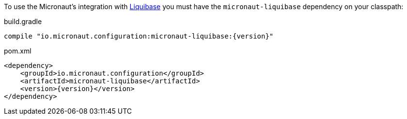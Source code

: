 To use the Micronaut's integration with http://www.liquibase.org[Liquibase] you must have the `micronaut-liquibase`
dependency on your classpath:

.build.gradle
[source,groovy,subs="attributes"]
----
compile "io.micronaut.configuration:micronaut-liquibase:{version}"
----

.pom.xml
[source,xml]
----
<dependency>
    <groupId>io.micronaut.configuration</groupId>
    <artifactId>micronaut-liquibase</artifactId>
    <version>{version}</version>
</dependency>
----
